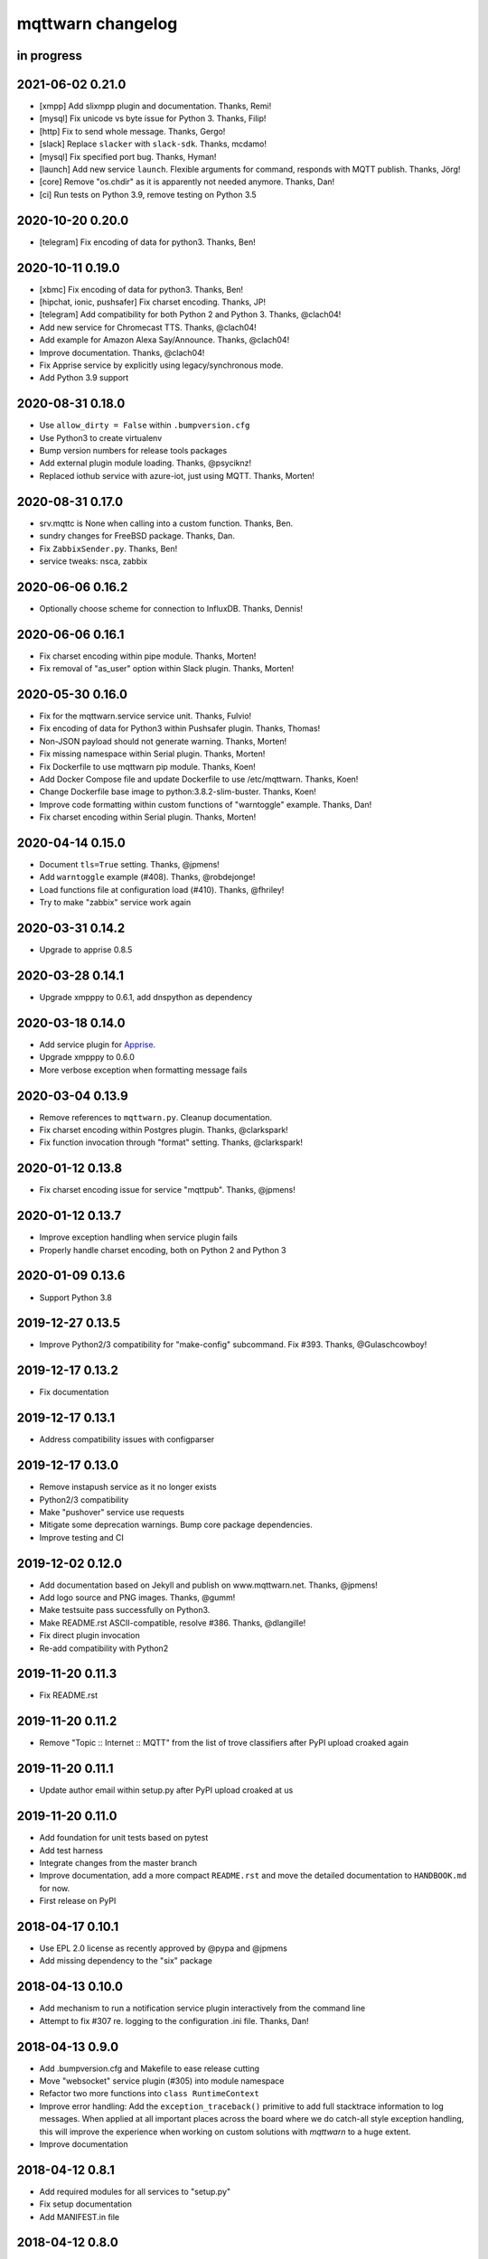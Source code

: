 ##################
mqttwarn changelog
##################


in progress
===========


2021-06-02 0.21.0
=================
- [xmpp] Add slixmpp plugin and documentation. Thanks, Remi!
- [mysql] Fix unicode vs byte issue for Python 3. Thanks, Filip!
- [http] Fix to send whole message. Thanks, Gergo!
- [slack] Replace ``slacker`` with ``slack-sdk``. Thanks, mcdamo!
- [mysql] Fix specified port bug. Thanks, Hyman!
- [launch] Add new service ``launch``. Flexible arguments for command,
  responds with MQTT publish. Thanks, Jörg!
- [core] Remove "os.chdir" as it is apparently not needed anymore. Thanks, Dan!
- [ci] Run tests on Python 3.9, remove testing on Python 3.5


2020-10-20 0.20.0
=================
- [telegram] Fix encoding of data for python3. Thanks, Ben!


2020-10-11 0.19.0
=================
- [xbmc] Fix encoding of data for python3. Thanks, Ben!
- [hipchat, ionic, pushsafer] Fix charset encoding. Thanks, JP!
- [telegram] Add compatibility for both Python 2 and Python 3. Thanks, @clach04!
- Add new service for Chromecast TTS. Thanks, @clach04!
- Add example for Amazon Alexa Say/Announce. Thanks, @clach04!
- Improve documentation. Thanks, @clach04!
- Fix Apprise service by explicitly using legacy/synchronous mode.
- Add Python 3.9 support


2020-08-31 0.18.0
=================
- Use ``allow_dirty = False`` within ``.bumpversion.cfg``
- Use Python3 to create virtualenv
- Bump version numbers for release tools packages
- Add external plugin module loading. Thanks, @psyciknz!
- Replaced iothub service with azure-iot, just using MQTT. Thanks, Morten!


2020-08-31 0.17.0
=================
- srv.mqttc is None when calling into a custom function. Thanks, Ben.
- sundry changes for FreeBSD package. Thanks, Dan.
- Fix ``ZabbixSender.py``. Thanks, Ben!
- service tweaks: nsca, zabbix


2020-06-06 0.16.2
=================
- Optionally choose scheme for connection to InfluxDB. Thanks, Dennis!


2020-06-06 0.16.1
=================
- Fix charset encoding within pipe module. Thanks, Morten!
- Fix removal of "as_user" option within Slack plugin. Thanks, Morten!


2020-05-30 0.16.0
=================
- Fix for the mqttwarn.service service unit. Thanks, Fulvio!
- Fix encoding of data for Python3 within Pushsafer plugin. Thanks, Thomas!
- Non-JSON payload should not generate warning. Thanks, Morten!
- Fix missing namespace within Serial plugin. Thanks, Morten!
- Fix Dockerfile to use mqttwarn pip module. Thanks, Koen!
- Add Docker Compose file and update Dockerfile to use /etc/mqttwarn. Thanks, Koen!
- Change Dockerfile base image to python:3.8.2-slim-buster. Thanks, Koen!
- Improve code formatting within custom functions of "warntoggle" example. Thanks, Dan!
- Fix charset encoding within Serial plugin. Thanks, Morten!


2020-04-14 0.15.0
=================
- Document ``tls=True`` setting. Thanks, @jpmens!
- Add ``warntoggle`` example (#408). Thanks, @robdejonge!
- Load functions file at configuration load (#410). Thanks, @fhriley!
- Try to make "zabbix" service work again


2020-03-31 0.14.2
=================
- Upgrade to apprise 0.8.5


2020-03-28 0.14.1
=================
- Upgrade xmpppy to 0.6.1, add dnspython as dependency


2020-03-18 0.14.0
=================
- Add service plugin for `Apprise <https://github.com/caronc/apprise>`_.
- Upgrade xmpppy to 0.6.0
- More verbose exception when formatting message fails


2020-03-04 0.13.9
=================
- Remove references to ``mqttwarn.py``. Cleanup documentation.
- Fix charset encoding within Postgres plugin. Thanks, @clarkspark!
- Fix function invocation through "format" setting. Thanks, @clarkspark!


2020-01-12 0.13.8
=================
- Fix charset encoding issue for service "mqttpub". Thanks, @jpmens!


2020-01-12 0.13.7
=================
- Improve exception handling when service plugin fails
- Properly handle charset encoding, both on Python 2 and Python 3


2020-01-09 0.13.6
=================
- Support Python 3.8


2019-12-27 0.13.5
=================
- Improve Python2/3 compatibility for "make-config" subcommand. Fix #393.
  Thanks, @Gulaschcowboy!


2019-12-17 0.13.2
=================
- Fix documentation


2019-12-17 0.13.1
=================
- Address compatibility issues with configparser


2019-12-17 0.13.0
=================
- Remove instapush service as it no longer exists
- Python2/3 compatibility
- Make "pushover" service use requests
- Mitigate some deprecation warnings. Bump core package dependencies.
- Improve testing and CI


2019-12-02 0.12.0
=================
- Add documentation based on Jekyll and publish on www.mqttwarn.net. Thanks, @jpmens!
- Add logo source and PNG images. Thanks, @gumm!
- Make testsuite pass successfully on Python3.
- Make README.rst ASCII-compatible, resolve #386. Thanks, @dlangille!
- Fix direct plugin invocation
- Re-add compatibility with Python2


2019-11-20 0.11.3
=================
- Fix README.rst


2019-11-20 0.11.2
=================
- Remove "Topic :: Internet :: MQTT" from the list of trove classifiers
  after PyPI upload croaked again


2019-11-20 0.11.1
=================
- Update author email within setup.py after PyPI upload croaked at us


2019-11-20 0.11.0
=================
- Add foundation for unit tests based on pytest
- Add test harness
- Integrate changes from the master branch
- Improve documentation, add a more compact ``README.rst`` and
  move the detailed documentation to ``HANDBOOK.md`` for now.
- First release on PyPI


.. _mqttwarn-0.10.1:

2018-04-17 0.10.1
=================
- Use EPL 2.0 license as recently approved by @pypa and @jpmens
- Add missing dependency to the "six" package


.. _mqttwarn-0.10.0:

2018-04-13 0.10.0
=================
- Add mechanism to run a notification service plugin interactively from the command line
- Attempt to fix #307 re. logging to the configuration .ini file. Thanks, Dan!


.. _mqttwarn-0.9.0:

2018-04-13 0.9.0
================
- Add .bumpversion.cfg and Makefile to ease release cutting
- Move "websocket" service plugin (#305) into module namespace
- Refactor two more functions into ``class RuntimeContext``
- Improve error handling: Add the ``exception_traceback()`` primitive to add
  full stacktrace information to log messages. When applied at all important
  places across the board where we do catch-all style exception handling,
  this will improve the experience when working on custom solutions with
  *mqttwarn* to a huge extent.
- Improve documentation


.. _mqttwarn-0.8.1:

2018-04-12 0.8.1
================
- Add required modules for all services to "setup.py"
- Fix setup documentation
- Add MANIFEST.in file


.. _mqttwarn-0.8.0:

2018-04-12 0.8.0
================
- Move all services into module namespace
- Fix PeriodicThread
- Add "requests" module as a core requirement to "setup.py" as it is a common module used by many services
- Add commands "mqttwarn make-config" and "mqttwarn make-samplefuncs"
  for generating a "mqttwarn.ini" or a "samplefuncs.py" file, respectively.
- Add more modules to "extras" requirements section in "setup.py"


.. _mqttwarn-0.7.0:

2018-04-12 0.7.0
================
- Import 0.6.0 code base
- Start work on making mqttwarn a first citizen of the Python ecosystem
- Move main program ``mqttwarn.py`` into module namespace as ``core.py``
- Refactor routines from ``core.py`` into other modules while gently introducing OO
- Add setup.py
- Add full license text
